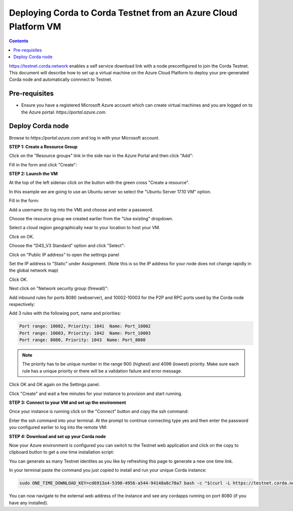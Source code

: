Deploying Corda to Corda Testnet from an Azure Cloud Platform VM
================================================================

.. contents::

https://testnet.corda.network enables a self service download
link with a node preconfigured to join the Corda Testnet. This
document will describe how to set up a virtual machine on the Azure
Cloud Platform to deploy your pre-generated Corda node and automatically connnect
to Testnet.

Pre-requisites
--------------
* Ensure you have a registered Microsoft Azure account which can create virtual machines and you are logged on to the Azure portal: `https://portal.azure.com`.


Deploy Corda node
-----------------

Browse to `https://portal.azure.com` and log in with your Microsoft account.


**STEP 1: Create a Resource Group**

Click on the "Resource groups" link in the side nav in the Azure
Portal and then click "Add":

.. image:: resources/azure-rg.png
   :scale: 50 %

Fill in the form and click "Create":

.. image:: resources/azure-rg-2.png
   :scale: 50 %
      

**STEP 2: Launch the VM**

At the top of the left sidenav click on the button with the green cross "Create a resource".

In this example we are going to use an Ubuntu server so select the "Ubuntu Server 17.10 VM" option.

.. image:: resources/azure-select-ubuntu.png
   :scale: 50 %


Fill in the form:

.. image:: resources/azure-vm-form.png
   :scale: 50 %

Add a username (to log into the VM) and choose and enter a password.

Choose the resource group we created earlier from the "Use existing" dropdown.

Select a cloud region geographically near to your location to host your VM.

Click on OK.

Choose the "D4S_V3 Standard" option and click "Select":

.. image:: resources/azure-instance-type.png
   :scale: 50 %

Click on "Public IP address" to open the settings panel

.. image:: resources/azure-vm-settings.png
   :scale: 50 %

Set the IP address to "Static" under Assignment. (Note this is so the
IP address for your node does not change rapidly in the global network
map)

.. image:: resources/azure-set-static-ip.png
   :scale: 50 %

Click OK.

Next click on "Network security group (firewall)":

.. image:: resources/azure-nsg.png
   :scale: 50 %

Add inbound rules for ports 8080 (webserver), and
10002-10003 for the P2P and RPC ports used by the Corda node
respectively:

Add 3 rules with the following port, name and priorities:

.. code:: bash

    Port range: 10002, Priority: 1041  Name: Port_10002
    Port range: 10003, Priority: 1042  Name: Port_10003
    Port range: 8080, Priority: 1043  Name: Port_8080

.. note:: The priority has to be unique number in the range 900
	  (highest) and 4096 (lowest) priority. Make sure each rule
	  has a unique priority or there will be a validation failure and error message.
	   
.. image:: resources/azure-nsg-2.png
   :scale: 50 %

	   
Click OK and OK again on the Settings panel.

.. image:: resources/azure-settings-ok.png
   :scale: 50 %

	   
Click "Create" and wait a few minutes for your instance to provision
and start running.

.. image:: resources/azure-create-vm.png
   :scale: 50 %



**STEP 3: Connect to your VM and set up the environment**

Once your instance is running click on the "Connect" button and copy the ssh command:

.. image:: resources/azure-ssh.png
   :scale: 50 %

Enter the ssh command into your terminal. At the prompt to continue connecting type yes and then enter the password you configured earlier to log into the remote VM:

.. image:: resources/azure-shell.png
   :scale: 50 %


**STEP 4: Download and set up your Corda node**

Now your Azure environment is configured you can switch to the Testnet 
web application and click on the copy to clipboard button to get a one
time installation script:


.. image:: resources/testnet-platform.png
   :scale: 50 %

You can generate as many Testnet identites as you like by refreshing
this page to generate a new one time link. 
	   
In your terminal paste the command you just copied to install and run
your unique Corda instance:

.. code:: bash

    sudo ONE_TIME_DOWNLOAD_KEY=cd6913a4-5390-4956-a544-94148a8c70a7 bash -c "$(curl -L https://testnet.corda.network/api/user/node/install.sh)"

You can now navigate to the external web address of the instance and
see any cordapps running on port 8080 (if you have any installed). 
